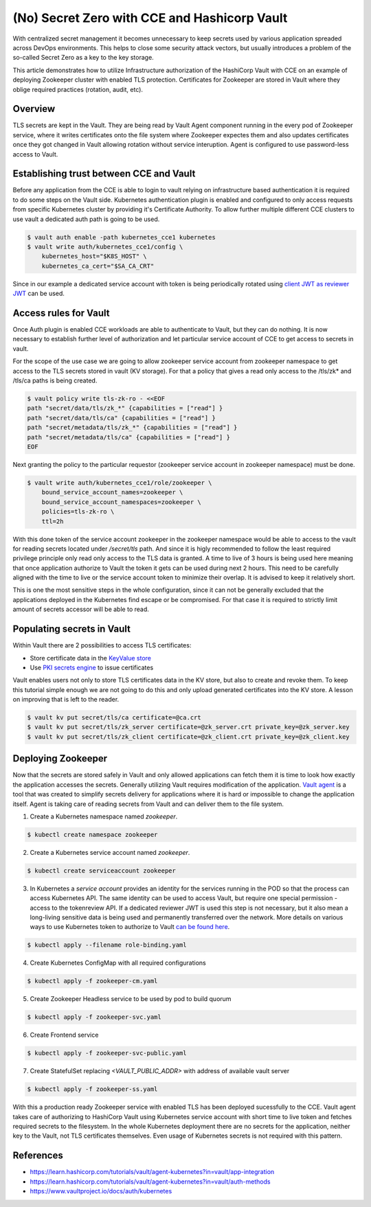 =============================================
(No) Secret Zero with CCE and Hashicorp Vault
=============================================

With centralized secret management it becomes unnecessary to keep secrets used
by various application spreaded across DevOps environments. This helps to close
some security attack vectors, but usually introduces a problem of the so-called
Secret Zero as a key to the key storage.

This article demonstrates how to utilize Infrastructure authorization of the
HashiCorp Vault with CCE on an example of deploying Zookeeper cluster with
enabled TLS protection. Certificates for Zookeeper are stored in Vault where
they oblige required practices (rotation, audit, etc).

Overview
========

.. graphviz:: dot/cce_vault_overview.dot
   :caption: CCE and Vault overview
   :layout: dot

TLS secrets are kept in the Vault. They are being read by Vault Agent component
running in the every pod of Zookeeper service, where it writes certificates
onto the file system where Zookeeper expectes them and also updates
certificates once they got changed in Vault allowing rotation without service
interuption. Agent is configured to use password-less access to Vault.

Establishing trust between CCE and Vault
========================================

Before any application from the CCE is able to login to vault relying on
infrastructure based authentication it is required to do some steps on the
Vault side. Kubernetes authentication plugin is enabled and configured to only
access requests from specific Kubernetes cluster by providing it's Certificate
Authority. To allow further multiple different CCE clusters to use vault a
dedicated auth path is going to be used.

.. code-block:: shell

   $ vault auth enable -path kubernetes_cce1 kubernetes
   $ vault write auth/kubernetes_cce1/config \
       kubernetes_host="$K8S_HOST" \
       kubernetes_ca_cert="$SA_CA_CRT"

Since in our example a dedicated service account with token is being
periodically rotated using `client JWT as reviewer JWT
<https://www.vaultproject.io/docs/auth/kubernetes#use-the-vault-client-s-jwt-as-the-reviewer-jwt>`_
can be used.

Access rules for Vault
======================

Once Auth plugin is enabled CCE workloads are able to authenticate to Vault,
but they can do nothing. It is now necessary to establish further level of
authorization and let particular service account of CCE to get access to
secrets in vault.

For the scope of the use case we are going to allow zookeeper service account
from zookeeper namespace to get access to the TLS secrets stored in vault (KV
storage). For that a policy that gives a read only access to the /tls/zk* and
/tls/ca paths is being created.

.. code-block:: shell

   $ vault policy write tls-zk-ro - <<EOF
   path "secret/data/tls/zk_*" {capabilities = ["read"] }
   path "secret/data/tls/ca" {capabilities = ["read"] }
   path "secret/metadata/tls/zk_*" {capabilities = ["read"] }
   path "secret/metadata/tls/ca" {capabilities = ["read"] }
   EOF

Next granting the policy to the particular requestor (zookeeper
service account in zookeeper namespace) must be done.

.. code-block:: shell

   $ vault write auth/kubernetes_cce1/role/zookeeper \
       bound_service_account_names=zookeeper \
       bound_service_account_namespaces=zookeeper \
       policies=tls-zk-ro \
       ttl=2h

With this done token of the service account zookeeper in the zookeeper
namespace would be able to access to the vault for reading secrets located
under `/secret/tls` path. And since it is higly recommended to follow the least
required privilege principle only read only access to the TLS data is granted.
A time to live of 3 hours is being used here meaning that once application
authorize to Vault the token it gets can be used during next 2 hours. This need
to be carefully aligned with the time to live or the service account token to
minimize their overlap. It is advised to keep it relatively short.

This is one the most sensitive steps in the whole configuration, since it can
not be generally excluded that the applications deployed in the Kubernetes find
escape or be compromised. For that case it is required to strictly limit amount
of secrets accessor will be able to read.

Populating secrets in Vault
===========================

Within Vault there are 2 possibilities to access TLS certificates:

* Store certificate data in the `KeyValue store
  <https://www.vaultproject.io/docs/secrets/kv/kv-v2>`_

* Use `PKI secrets engine <https://www.vaultproject.io/docs/secrets/pki>`_ to
  issue certificates

Vault enables users not only to store TLS certificates data in the KV store,
but also to create and  revoke them. To keep this tutorial simple enough we are
not going to do this and only upload generated certificates into the KV store.
A lesson on improving that is left to the reader.

.. code-block:: shell

   $ vault kv put secret/tls/ca certificate=@ca.crt
   $ vault kv put secret/tls/zk_server certificate=@zk_server.crt private_key=@zk_server.key
   $ vault kv put secret/tls/zk_client certificate=@zk_client.crt private_key=@zk_client.key

Deploying Zookeeper
===================

Now that the secrets are stored safely in Vault and only allowed applications
can fetch them it is time to look how exactly the application accesses the
secrets. Generally utilizing Vault requires modification of the application.
`Vault agent <https://www.vaultproject.io/docs/agent>`_ is a tool that was
created to simplify secrets delivery for applications where it is hard or
impossible to change the application itself.  Agent is taking care of reading
secrets from Vault and can deliver them to the file system.

1. Create a Kubernetes namespace named `zookeeper`.

.. code-block:: shell

   $ kubectl create namespace zookeeper

2. Create a Kubernetes service account named `zookeeper`.

.. code-block:: shell

   $ kubectl create serviceaccount zookeeper

3. In Kubernetes a *service account* provides an identity for the services
   running in the POD so that the process can access Kubernetes API. The same
   identity can be used to access Vault, but require one special permission -
   access to the tokenreview API. If a dedicated reviewer JWT is used this step
   is not necessary, but it also mean a long-living sensitive data is being
   used and permanently transferred over the network. More details on various
   ways to use Kubernetes token to authorize to Vault `can be found here
   <https://www.vaultproject.io/docs/auth/kubernetes#how-to-work-with-short-lived-kubernetes-tokens>`_.

.. code-block:: yaml
   :caption: role-binding.yaml

   ---
   apiVersion: rbac.authorization.k8s.io/v1
   kind: ClusterRoleBinding
   metadata:
     name: role-tokenreview-binding
     namespace: default
   roleRef:
     apiGroup: rbac.authorization.k8s.io
     kind: ClusterRole
     name: system:auth-delegator
   subjects:
     - kind: ServiceAccount
       name: zookeeper
       namespace: zookeeper

.. code-block:: shell

   $ kubectl apply --filename role-binding.yaml

4. Create Kubernetes ConfigMap with all required configurations

.. code-block:: yaml
   :caption: zookeeper-cm.yaml

   ---
   apiVersion: v1
   kind: ConfigMap
   metadata:
     name: zookeeper-config
     namespace: "zookeeper"
   data:
     ok: |
       #!/bin/sh
       # This sript is used by live-check of Kubernetes pod
       if [ -f /tls/ca.pem ]; then
         echo "srvr" | openssl s_client -CAfile /tls/ca.pem -cert /tls/client/tls.crt -key /tls/client/tls.key -connect 127.0.0.1:${1:-2281} -quiet -ign_eof 2>/dev/null | grep Mode

       else
         zkServer.sh status
       fi

     ready: |
       #!/bin/sh
       # This sript is used by readiness-check of Kubernetes pod
       if [ -f /tls/ca.pem ]; then
         echo "ruok" | openssl s_client -CAfile /tls/ca.pem -cert /tls/client/tls.crt -key /tls/client/tls.key -connect 127.0.0.1:${1:-2281} -quiet -ign_eof 2>/dev/null
       else
         echo ruok | nc 127.0.0.1 ${1:-2181}
       fi

     run: |
       #!/bin/bash
       # This is the main starting script
       set -a
       ROOT=$(echo /apache-zookeeper-*)
       ZK_USER=${ZK_USER:-"zookeeper"}
       ZK_LOG_LEVEL=${ZK_LOG_LEVEL:-"INFO"}
       ZK_DATA_DIR=${ZK_DATA_DIR:-"/data"}
       ZK_DATA_LOG_DIR=${ZK_DATA_LOG_DIR:-"/data/log"}
       ZK_CONF_DIR=${ZK_CONF_DIR:-"/conf"}
       ZK_CLIENT_PORT=${ZK_CLIENT_PORT:-2181}
       ZK_SSL_CLIENT_PORT=${ZK_SSL_CLIENT_PORT:-2281}
       ZK_SERVER_PORT=${ZK_SERVER_PORT:-2888}
       ZK_ELECTION_PORT=${ZK_ELECTION_PORT:-3888}
       ID_FILE="$ZK_DATA_DIR/myid"
       ZK_CONFIG_FILE="$ZK_CONF_DIR/zoo.cfg"
       LOG4J_PROPERTIES="$ZK_CONF_DIR/log4j.properties"
       HOST=$(hostname)
       DOMAIN=`hostname -d`
       APPJAR=$(echo $ROOT/*jar)
       CLASSPATH="${ROOT}/lib/*:${APPJAR}:${ZK_CONF_DIR}:"
       if [[ $HOST =~ (.*)-([0-9]+)$ ]]; then
           NAME=${BASH_REMATCH[1]}
           ORD=${BASH_REMATCH[2]}
           MY_ID=$((ORD+1))
       else
           echo "Failed to extract ordinal from hostname $HOST"
           exit 1
       fi
       mkdir -p $ZK_DATA_DIR
       mkdir -p $ZK_DATA_LOG_DIR
       echo $MY_ID >> $ID_FILE

       echo "dataDir=$ZK_DATA_DIR" >> $ZK_CONFIG_FILE
       echo "dataLogDir=$ZK_DATA_LOG_DIR" >> $ZK_CONFIG_FILE
       echo "4lw.commands.whitelist=*" >> $ZK_CONFIG_FILE
       # Client TLS configuration
       if [[ -f /tls/ca.pem ]]; then
         echo "secureClientPort=$ZK_SSL_CLIENT_PORT" >> $ZK_CONFIG_FILE
         echo "ssl.keyStore.location=/tls/client/client.pem" >> $ZK_CONFIG_FILE
         echo "ssl.trustStore.location=/tls/ca.pem" >> $ZK_CONFIG_FILE
       else
         echo "clientPort=$ZK_CLIENT_PORT" >> $ZK_CONFIG_FILE
       fi
       # Server TLS configuration
       if [[ -f /tls/ca.pem ]]; then
         echo "serverCnxnFactory=org.apache.zookeeper.server.NettyServerCnxnFactory" >> $ZK_CONFIG_FILE
         echo "sslQuorum=true" >> $ZK_CONFIG_FILE
         echo "ssl.quorum.keyStore.location=/tls/server/server.pem" >> $ZK_CONFIG_FILE
         echo "ssl.quorum.trustStore.location=/tls/ca.pem" >> $ZK_CONFIG_FILE
       fi
       for (( i=1; i<=$ZK_REPLICAS; i++ ))
       do
           echo "server.$i=$NAME-$((i-1)).$DOMAIN:$ZK_SERVER_PORT:$ZK_ELECTION_PORT" >> $ZK_CONFIG_FILE
       done
       rm -f $LOG4J_PROPERTIES
       echo "zookeeper.root.logger=$ZK_LOG_LEVEL, CONSOLE" >> $LOG4J_PROPERTIES
       echo "zookeeper.console.threshold=$ZK_LOG_LEVEL" >> $LOG4J_PROPERTIES
       echo "zookeeper.log.threshold=$ZK_LOG_LEVEL" >> $LOG4J_PROPERTIES
       echo "zookeeper.log.dir=$ZK_DATA_LOG_DIR" >> $LOG4J_PROPERTIES
       echo "zookeeper.log.file=zookeeper.log" >> $LOG4J_PROPERTIES
       echo "zookeeper.log.maxfilesize=256MB" >> $LOG4J_PROPERTIES
       echo "zookeeper.log.maxbackupindex=10" >> $LOG4J_PROPERTIES
       echo "zookeeper.tracelog.dir=$ZK_DATA_LOG_DIR" >> $LOG4J_PROPERTIES
       echo "zookeeper.tracelog.file=zookeeper_trace.log" >> $LOG4J_PROPERTIES
       echo "log4j.rootLogger=\${zookeeper.root.logger}" >> $LOG4J_PROPERTIES
       echo "log4j.appender.CONSOLE=org.apache.log4j.ConsoleAppender" >> $LOG4J_PROPERTIES
       echo "log4j.appender.CONSOLE.Threshold=\${zookeeper.console.threshold}" >> $LOG4J_PROPERTIES
       echo "log4j.appender.CONSOLE.layout=org.apache.log4j.PatternLayout" >> $LOG4J_PROPERTIES
       echo "log4j.appender.CONSOLE.layout.ConversionPattern=%d{ISO8601} [myid:%X{myid}] - %-5p [%t:%C{1}@%L] - %m%n" >> $LOG4J_PROPERTIES
       if [ -n "$JMXDISABLE" ]
       then
           MAIN=org.apache.zookeeper.server.quorum.QuorumPeerMain
       else
           MAIN="-Dcom.sun.management.jmxremote -Dcom.sun.management.jmxremote.port=$JMXPORT -Dcom.sun.management.jmxremote.authenticate=$JMXAUTH -Dcom.sun.management.jmxremote.ssl=$JMXSSL -Dzookeeper.jmx.log4j.disable=$JMXLOG4J org.apache.zookeeper.server.quorum.QuorumPeerMain"
       fi
       set -x
       exec java -cp "$CLASSPATH" $JVMFLAGS $MAIN $ZK_CONFIG_FILE

     vault-agent-config.hcl: |
       exit_after_auth = true
       pid_file = "/home/vault/pidfile"
       auto_auth {
           method "kubernetes" {
               mount_path = "auth/kubernetes_cce1"
               config = {
                   role = "zookeeper"
                   token_path = "/run/secrets/tokens/vault-token"
               }
           }
           sink "file" {
               config = {
                   path = "/home/vault/.vault-token"
               }
           }
       }

       cache {
           use_auto_auth_token = true
       }

       # ZK is neat-picky on cert file extensions
       template {
         destination = "/tls/ca.pem"
         contents = <<EOT
       {{- with secret "/secret/data/tls/ca" }}{{ .Data.data.certificate }}{{ end }}
       EOT
       }

       template {
         destination = "/tls/server/server.pem"
         contents = <<EOT
       {{- with secret "{{ zookeeper.vault_server_cert_path }}" }}{{ .Data.data.certificate }}
       {{ .Data.data.private_key }}{{ end }}
       EOT
       }
       template {
         destination = "/tls/server/tls.crt"
         contents = <<EOT
       {{- with secret "{{ zookeeper.vault_server_cert_path }}" }}{{ .Data.data.certificate }}{{ end }}
       EOT
       }
       template {
         destination = "/tls/server/tls.key"
         contents = <<EOT
       {{- with secret "{{ zookeeper.vault_server_cert_path }}" }}{{ .Data.data.private_key }}{{ end }}
       EOT
       }

       template {
         destination = "/tls/client/client.pem"
         contents = <<EOT
       {{- with secret "{{ zookeeper.vault_client_cert_path }}" }}{{ .Data.data.certificate }}
       {{ .Data.data.private_key }}{{ end }}
       EOT
       }
       template {
         destination = "/tls/client/tls.crt"
         contents = <<EOT
       {{- with secret "{{ zookeeper.vault_client_cert_path }}" }}{{ .Data.data.certificate }}{{ end }}
       EOT
       }
       template {
         destination = "/tls/client/tls.key"
         contents = <<EOT
       {{- with secret "{{ zookeeper.vault_client_cert_path }}" }}{{ .Data.data.private_key }}{{ end }}
       EOT
       }

.. code-block:: bash

   $ kubectl apply -f zookeeper-cm.yaml

5. Create Zookeeper Headless service to be used by pod to build quorum

.. code-block:: yaml
   :caption: zookeeper-svc.yaml

    ---
    name: "zookeeper-svc"
    namespace: "zookeeper"
    apiVersion: v1
    kind: Service
    spec:
      # Not exposing in the cluster
      clusterIP: None
      # Important to start up
      publishNotReadyAddresses: true
      selector:
        app: zookeeper
      ports:
      - port: 2281
        name: client
        targetPort: client
        protocol: TCP
      - port: 2888
        name: server
        targetPort: server
        protocol: TCP
      - port: 3888
        name: election
        targetPort: election
        protocol: TCP

.. code-block:: bash

   $ kubectl apply -f zookeeper-svc.yaml

6. Create Frontend service

.. code-block:: yaml
   :caption: zookeeper-svc-public.yaml

   apiVersion: v1
   kind: Service
   spec:
     clusterIP: None
     ports:
     - name: client
       port: 2281
       protocol: TCP
       targetPort: client
     selector:
       app: zookeeper
     sessionAffinity: None
     type: ClusterIP

.. code-block:: bash

   $ kubectl apply -f zookeeper-svc-public.yaml

7. Create StatefulSet replacing `<VAULT_PUBLIC_ADDR>` with address of available
   vault server

.. code-block:: yaml
   :caption: zookeeper-ss.yaml

   apiVersion: apps/v1
   kind: StatefulSet
   spec:
     podManagementPolicy: Parallel
     replicas: 3
     selector:
       matchLabels:
         app: zookeeper
         component: server
     serviceName: zookeeper-headless
     template:
       metadata:
         labels:
           app: zookeeper
           component: server
       spec:
         containers:

         - args:
           - agent
           - -config=/etc/vault/vault-agent-config.hcl
           - -log-level=debug
           - -exit-after-auth=false
           env:
           - name: VAULT_ADDR
             value: <VAULT_PUBLIC_ADDR>
           image: vault:1.9.0
           name: vault-agent-sidecar
           volumeMounts:
           - mountPath: /etc/vault
             name: vault-agent-config
           - mountPath: /tls
             name: cert-data
           - mountPath: /var/run/secrets/tokens
             name: k8-tokens

         - command:
           - /bin/bash
           - -xec
           - /config-scripts/run
           env:
           - name: ZK_REPLICAS
             value: "3"
           - name: ZOO_PORT
             value: "2181"
           - name: ZOO_STANDALONE_ENABLED
             value: "false"
           - name: ZOO_TICK_TIME
             value: "2000"
           image: zookeeper:3.7.0
           livenessProbe:
             exec:
               command:
               - sh
               - /config-scripts/ok
             failureThreshold: 2
             initialDelaySeconds: 20
             periodSeconds: 30
             successThreshold: 1
             timeoutSeconds: 5
           name: zookeeper
           ports:
           - containerPort: 2281
             name: client
             protocol: TCP
           - containerPort: 2888
             name: server
             protocol: TCP
           - containerPort: 3888
             name: election
             protocol: TCP
           readinessProbe:
             exec:
               command:
               - sh
               - /config-scripts/ready
             failureThreshold: 2
             initialDelaySeconds: 20
             periodSeconds: 30
             successThreshold: 1
             timeoutSeconds: 5
           securityContext:
             runAsUser: 1000
           volumeMounts:
           - mountPath: /data
             name: datadir
           - mountPath: /tls
             name: cert-data
           - mountPath: /config-scripts
             name: zookeeper-config
         dnsPolicy: ClusterFirst

         initContainers:
         - args:
           - agent
           - -config=/etc/vault/vault-agent-config.hcl
           - -log-level=debug
           - -exit-after-auth=true
           env:
           - name: VAULT_ADDR
             value: <VAULT_PUBLIC_ADDR>
           image: vault:1.9.0
           name: vault-agent
           volumeMounts:
           - mountPath: /etc/vault
             name: vault-agent-config
           - mountPath: /tls
             name: cert-data
           - mountPath: /var/run/secrets/tokens
             name: k8-tokens
         restartPolicy: Always
         serviceAccount: zookeeper
         serviceAccountName: zookeeper
         terminationGracePeriodSeconds: 1800
         volumes:
         - configMap:
             defaultMode: 420
             items:
             - key: vault-agent-config.hcl
               path: vault-agent-config.hcl
             name: zookeeper-config
           name: vault-agent-config
         - configMap:
             defaultMode: 365
             name: zookeeper-config
           name: zookeeper-config
         - emptyDir: {}
           name: cert-data
         - name: k8-tokens
           projected:
             defaultMode: 420
             sources:
             - serviceAccountToken:
                 expirationSeconds: 7200
                 path: vault-token

     updateStrategy:
       type: RollingUpdate
     volumeClaimTemplates:
     - apiVersion: v1
       kind: PersistentVolumeClaim
       metadata:
         name: datadir
       spec:
         accessModes:
         - ReadWriteOnce
         resources:
           requests:
             storage: 5Gi
         storageClassName: csi-disk
         volumeMode: Filesystem

.. code-block:: bash

   $ kubectl apply -f zookeeper-ss.yaml

With this a production ready Zookeeper service with enabled TLS has been
deployed sucessfully to the CCE. Vault agent takes care of authorizing to
HashiCorp Vault using Kubernetes service account with short time to live token
and fetches required secrets to the filesystem. In the whole Kubernetes
deployment there are no secrets for the application, neither key to the Vault,
not TLS certificates themselves. Even usage of Kubernetes secrets is not
required with this pattern.

References
==========

* https://learn.hashicorp.com/tutorials/vault/agent-kubernetes?in=vault/app-integration

* https://learn.hashicorp.com/tutorials/vault/agent-kubernetes?in=vault/auth-methods

* https://www.vaultproject.io/docs/auth/kubernetes
